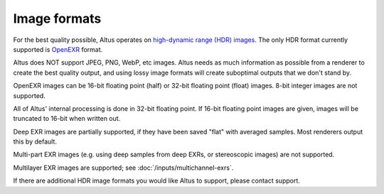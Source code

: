 Image formats
-------------

For the best quality possible, Altus operates on `high-dynamic range (HDR) images`__.
The only HDR format currently supported is `OpenEXR`__ format.

__ https://en.wikipedia.org/wiki/High-dynamic-range_imaging
__ http://openexr.com/

Altus does NOT support JPEG, PNG, WebP, etc images.
Altus needs as much information as possible from a renderer to create the best quality output, and using lossy image formats will create suboptimal outputs that we don't stand by.

OpenEXR images can be 16-bit floating point (half) or 32-bit floating point (float) images.
8-bit integer images are not supported.

All of Altus' internal processing is done in 32-bit floating point.
If 16-bit floating point images are given, images will be truncated to 16-bit when written out.

Deep EXR images are partially supported, if they have been saved "flat" with averaged samples.
Most renderers output this by default.

Multi-part EXR images (e.g. using deep samples from deep EXRs, or stereoscopic images) are not supported.

Multilayer EXR images are supported; see :doc:`/inputs/multichannel-exrs`.

If there are additional HDR image formats you would like Altus to support, please contact support.
